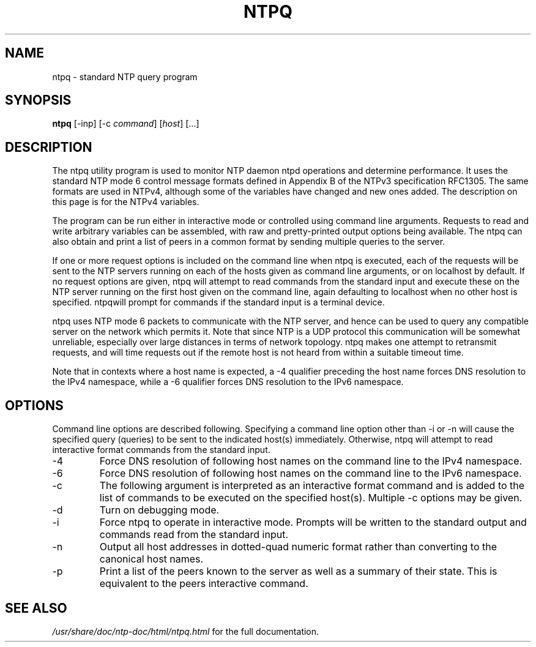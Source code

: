.\" transcribed from ntp 4.2.2p3
.TH NTPQ 1 "October 7, 2006" "Network Time Protocol"
.SH NAME
ntpq \- standard NTP query program
.SH SYNOPSIS
.B ntpq
[-inp] [-c \fIcommand\fR] [\fIhost\fR] [...]
.SH DESCRIPTION
The ntpq utility program is used to monitor NTP daemon ntpd operations and determine performance. It uses the standard NTP mode 6 control message formats defined in Appendix B of the NTPv3 specification RFC1305. The same formats are used in NTPv4, although some of the variables have changed and new ones added. The description on this page is for the NTPv4 variables.
.PP
The program can be run either in interactive mode or controlled using command line arguments. Requests to read and write arbitrary variables can be assembled, with raw and pretty-printed output options being available. The ntpq can also obtain and print a list of peers in a common format by sending multiple queries to the server.
.PP
If one or more request options is included on the command line when ntpq is executed, each of the requests will be sent to the NTP servers running on each of the hosts given as command line arguments, or on localhost by default. If no request options are given, ntpq will attempt to read commands from the standard input and execute these on the NTP server running on the first host given on the command line, again defaulting to localhost when no other host is specified. ntpqwill prompt for commands if the standard input is a terminal device.
.PP
ntpq uses NTP mode 6 packets to communicate with the NTP server, and hence can be used to query any compatible server on the network which permits it. Note that since NTP is a UDP protocol this communication will be somewhat unreliable, especially over large distances in terms of network topology. ntpq makes one attempt to retransmit requests, and will time requests out if the remote host is not heard from within a suitable timeout time.
.PP
Note that in contexts where a host name is expected, a -4 qualifier preceding the host name forces DNS resolution to the IPv4 namespace, while a -6 qualifier forces DNS resolution to the IPv6 namespace.
.SH OPTIONS
Command line options are described following. Specifying a command line option other than -i or -n will cause the specified query (queries) to be sent to the indicated host(s) immediately. Otherwise, ntpq will attempt to read interactive format commands from the standard input.
.TP
-4
Force DNS resolution of following host names on the command line to the IPv4 namespace.
.TP
-6
Force DNS resolution of following host names on the command line to the IPv6 namespace.
.TP
-c
The following argument is interpreted as an interactive format command and is added to the list of commands to be executed on the specified host(s). Multiple -c options may be given.
.TP
-d
Turn on debugging mode.
.TP
-i
Force ntpq to operate in interactive mode. Prompts will be written to the standard output and commands read from the standard input.
.TP
-n
Output all host addresses in dotted-quad numeric format rather than converting to the canonical host names.
.TP
-p
Print a list of the peers known to the server as well as a summary of their state. This is equivalent to the peers interactive command.
.SH "SEE ALSO"
.I /usr/share/doc/ntp-doc/html/ntpq.html
for the full documentation.

